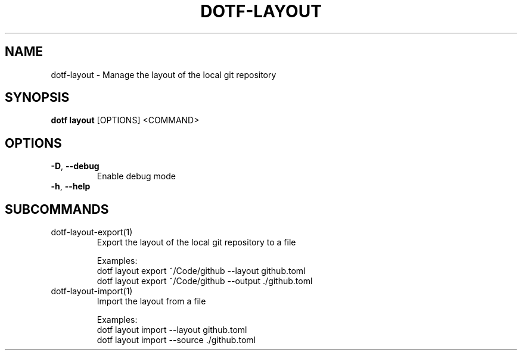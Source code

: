.TH DOTF-LAYOUT 1  "dotf-layout 0.0.0" 
.SH NAME
dotf\-layout \- Manage the layout of the local git repository
.SH SYNOPSIS
\fBdotf layout\fR [OPTIONS] <COMMAND>
.SH OPTIONS
.TP
\fB\-D\fR, \fB\-\-debug\fR
.br
Enable debug mode
.TP
\fB\-h\fR, \fB\-\-help\fR

.SH SUBCOMMANDS
.TP
dotf\-layout\-export(1)
Export the layout of the local git repository to a file

Examples:
  dotf layout export ~/Code/github \-\-layout github.toml
  dotf layout export ~/Code/github \-\-output ./github.toml
.TP
dotf\-layout\-import(1)
Import the layout from a file

Examples:
  dotf layout import \-\-layout github.toml
  dotf layout import \-\-source ./github.toml
